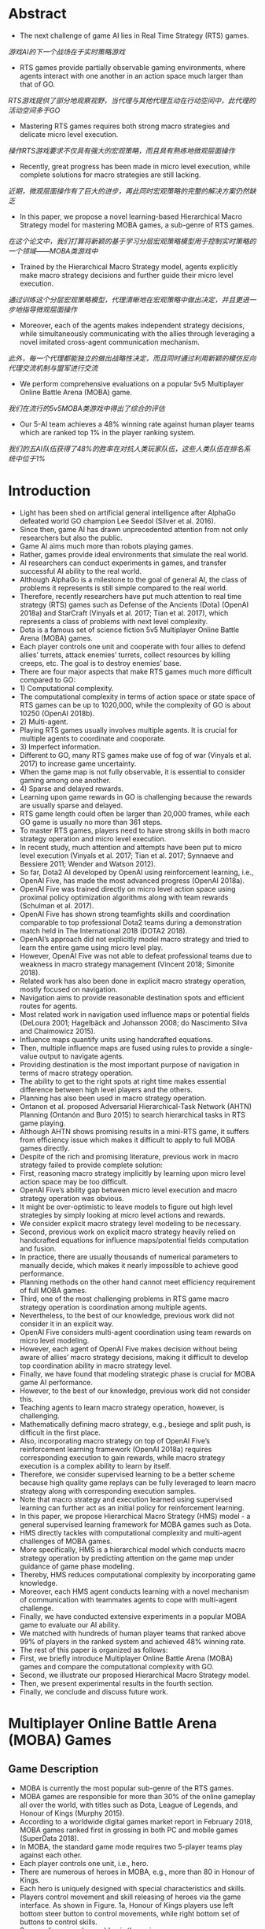 * Abstract
- The next challenge of game AI lies in Real Time Strategy (RTS) games.
/游戏AI的下一个战场在于实时策略游戏/
- RTS games provide partially observable gaming environments, where agents interact with one another in an action space much larger than that of GO. 
/RTS游戏提供了部分地观察视野，当代理与其他代理互动在行动空间中，此代理的活动空间多于GO/
- Mastering RTS games requires both strong macro strategies and delicate micro level execution. 
/操作RTS游戏要求不仅具有强大的宏观策略，而且具有熟练地微观层面操作/
- Recently, great progress has been made in micro level execution, while complete solutions for macro strategies are still lacking. 
/近期，微观层面操作有了巨大的进步，再此同时宏观策略的完整的解决方案仍然缺乏/
- In this paper, we propose a novel learning-based Hierarchical Macro Strategy model for mastering MOBA games, a sub-genre of RTS games. 
/在这个论文中，我们打算将新颖的基于学习分层宏观策略模型用于控制实时策略的一个领域——MOBA类游戏中/
- Trained by the Hierarchical Macro Strategy model, agents explicitly make macro strategy decisions and further guide their micro level execution. 
/通过训练这个分层宏观策略模型，代理清晰地在宏观策略中做出决定，并且更进一步地指导微观层面操作/
- Moreover, each of the agents makes independent strategy decisions, while simultaneously communicating with the allies through leveraging a novel imitated cross-agent communication mechanism. 
/此外，每一个代理都能独立的做出战略性决定，而且同时通过利用新颖的模仿反向代理交流机制与盟军进行交流/
- We perform comprehensive evaluations on a popular 5v5 Multiplayer Online Battle Arena (MOBA) game.
/我们在流行的5v5MOBA类游戏中得出了综合的评估/
- Our 5-AI team achieves a 48% winning rate against human player teams which are ranked top 1% in the player ranking system.
/我们的五AI队伍获得了48%的胜率在对抗人类玩家队伍，这些人类队伍在排名系统中位于1%/
* Introduction
- Light has been shed on artificial general intelligence after AlphaGo defeated world GO champion Lee Seedol (Silver et al. 2016). 
- Since then, game AI has drawn unprecedented attention from not only researchers but also the public. 
- Game AI aims much more than robots playing games. 
- Rather, games provide ideal environments that simulate the real world.
- AI researchers can conduct experiments in games, and transfer successful AI ability to the real world. 
- Although AlphaGo is a milestone to the goal of general AI, the class of problems it represents is still simple compared to the real world. 
- Therefore, recently researchers have put much attention to real time strategy (RTS) games such as Defense of the Ancients (Dota) (OpenAI 2018a) and StarCraft (Vinyals et al. 2017; Tian et al. 2017), which represents a class of problems with next level complexity. 
- Dota is a famous set of science fiction 5v5 Multiplayer Online Battle Arena (MOBA) games. 
- Each player controls one unit and cooperate with four allies to defend allies’ turrets, attack enemies’ turrets, collect resources by killing creeps, etc. The goal is to destroy enemies’ base.
- There are four major aspects that make RTS games much more difficult compared to GO: 
- 1) Computational complexity.
- The computational complexity in terms of action space or state space of RTS games can be up to 1020,000, while the complexity of GO is about 10250 (OpenAI 2018b).
- 2) Multi-agent.
- Playing RTS games usually involves multiple agents. It is crucial for multiple agents to coordinate and cooporate. 
- 3) Imperfect information.
- Different to GO, many RTS games make use of fog of war (Vinyals et al. 2017) to increase game uncertainty.
- When the game map is not fully observable, it is essential to consider gaming among one another.
- 4) Sparse and delayed rewards.
- Learning upon game rewards in GO is challenging because the rewards are usually sparse and delayed.
- RTS game length could often be larger than 20,000 frames, while each GO game is usually no more than 361 steps. 
- To master RTS games, players need to have strong skills in both macro strategy operation and micro level execution. 
- In recent study, much attention and attempts have been put to micro level execution (Vinyals et al. 2017; Tian et al. 2017; Synnaeve and Bessiere 2011; Wender and Watson 2012). 
- So far, Dota2 AI developed by OpenAI using reinforcement learning, i.e., OpenAI Five, has made the most advanced progress (OpenAI 2018a). 
- OpenAI Five was trained directly on micro level action space using proximal policy optimization algorithms along with team rewards (Schulman et al. 2017). 
- OpenAI Five has shown strong teamfights skills and coordination comparable to top professional Dota2 teams during a demonstration match held in The International 2018 (DOTA2 2018). 
- OpenAI’s approach did not explicitly model macro strategy and tried to learn the entire game using micro level play. 
- However, OpenAI Five was not able to defeat professional teams due to weakness in macro strategy management (Vincent 2018; Simonite 2018). 
- Related work has also been done in explicit macro strategy operation, mostly focused on navigation. 
- Navigation aims to provide reasonable destination spots and efficient routes for agents. 
- Most related work in navigation used influence maps or potential fields (DeLoura 2001; Hagelbäck and Johansson 2008; do Nascimento Silva and Chaimowicz 2015). 
- Influence maps quantify units using handcrafted equations. 
- Then, multiple influence maps are fused using rules to provide a single-value output to navigate agents.
- Providing destination is the most important purpose of navigation in terms of macro strategy operation.
- The ability to get to the right spots at right time makes essential difference between high level players and the others.
- Planning has also been used in macro strategy operation.
- Ontanon et al. proposed Adversarial Hierarchical-Task Network (AHTN) Planning (Ontanón and Buro 2015) to search hierarchical tasks in RTS game playing.
- Although AHTN shows promising results in a mini-RTS game, it suffers from efficiency issue which makes it difficult to apply to full MOBA games directly.
- Despite of the rich and promising literature, previous work in macro strategy failed to provide complete solution:
- First, reasoning macro strategy implicitly by learning upon micro level action space may be too difficult.
- OpenAI Five’s ability gap between micro level execution and macro strategy operation was obvious.
- It might be over-optimistic to leave models to figure out high level strategies by simply looking at micro level actions and rewards.
- We consider explicit macro strategy level modeling to be necessary.
- Second, previous work on explicit macro strategy heavily relied on handcrafted equations for influence maps/potential fields computation and fusion.
- In practice, there are usually thousands of numerical parameters to manually decide, which makes it nearly impossible to achieve good performance.
- Planning methods on the other hand cannot meet efficiency requirement of full MOBA games.
- Third, one of the most challenging problems in RTS game macro strategy operation is coordination among multiple agents.
- Nevertheless, to the best of our knowledge, previous work did not consider it in an explicit way.
- OpenAI Five considers multi-agent coordination using team rewards on micro level modeling.
- However, each agent of OpenAI Five makes decision without being aware of allies’ macro strategy decisions, making it difficult to develop top coordination ability in macro strategy level.
- Finally, we have found that modeling strategic phase is crucial for MOBA game AI performance.
- However, to the best of our knowledge, previous work did not consider this.
- Teaching agents to learn macro strategy operation, however, is challenging.
- Mathematically defining macro strategy, e.g., besiege and split push, is difficult in the first place.
- Also, incorporating macro strategy on top of OpenAI Five’s reinforcement learning framework (OpenAI 2018a) requires corresponding execution to gain rewards, while macro strategy execution is a complex ability to learn by itself.
- Therefore, we consider supervised learning to be a better scheme because high quality game replays can be fully leveraged to learn macro strategy along with corresponding execution samples.
- Note that macro strategy and execution learned using supervised learning can further act as an initial policy for reinforcement learning.
- In this paper, we propose Hierarchical Macro Strategy (HMS) model - a general supervised learning framework for MOBA games such as Dota.
- HMS directly tackles with computational complexity and multi-agent challenges of MOBA games.
- More specifically, HMS is a hierarchical model which conducts macro strategy operation by predicting attention on the game map under guidance of game phase modeling.
- Thereby, HMS reduces computational complexity by incorporating game knowledge.
- Moreover, each HMS agent conducts learning with a novel mechanism of communication with teammates agents to cope with multi-agent challenge.
- Finally, we have conducted extensive experiments in a popular MOBA game to evaluate our AI ability.
- We matched with hundreds of human player teams that ranked above 99% of players in the ranked system and achieved 48% winning rate.
- The rest of this paper is organized as follows:
- First, we briefly introduce Multiplayer Online Battle Arena (MOBA) games and compare the computational complexity with GO.
- Second, we illustrate our proposed Hierarchical Macro Strategy model.
- Then, we present experimental results in the fourth section.
- Finally, we conclude and discuss future work.

* Multiplayer Online Battle Arena (MOBA) Games
** Game Description
- MOBA is currently the most popular sub-genre of the RTS games.
- MOBA games are responsible for more than 30% of the online gameplay all over the world, with titles such as Dota, League of Legends, and Honour of Kings (Murphy 2015). 
- According to a worldwide digital games market report in February 2018, MOBA games ranked first in grossing in both PC and mobile games (SuperData 2018).
- In MOBA, the standard game mode requires two 5-player teams play against each other.
- Each player controls one unit, i.e., hero.
- There are numerous of heroes in MOBA, e.g., more than 80 in Honour of Kings.
- Each hero is uniquely designed with special characteristics and skills.
- Players control movement and skill releasing of heroes via the game interface.
 As shown in Figure. 1a, Honour of Kings players use left bottom steer button to control movements, while right bottom set of buttons to control skills.
- Surroundings are observable via the main screen.
- Players can also learn full map situation via the left top corner mini-map, where observable turrets, creeps, and heroes are displayed as thumbnails.
- Units are only observable either if they are allies’ units or if they are within a certain distance to allies’ units.
- There are three lanes of turrets for each team to defend, three turrets in each lane.
- There are also four jungle areas on the map, where creep resources can be collected to increase gold and experience.
- Each hero starts with minimum gold and level 1.
- Each team tries to leverage resources to obtain as much gold and experience as possible to purchase items and upgrade levels.
- The final goal is to destroy enemy’s base.
- A conceptual map of MOBA is shown in Figure. 1b.
- To master MOBA games, players need to have both excellent macro strategy operation and proficient micro level execution.
- Common macro strategies consist of opening, laning, ganking, ambushing, etc.
- Proficient micro level execution requires high accuracy of control and deep understanding of damage and effects of skills.
- Both macro strategy operation and micro level execution require mastery of timing to excel, which makes it extremely challenging and interesting.
- More discussion of MOBA can be found in (Silva and Chaimowicz 2017).
- Next, we will quantify the computational complexity of MOBA using Honour of Kings as an example.

** Computational Complexity
- The normal game length of Honour of Kings is about 20 minutes, i.e., approximately 20,000 frames in terms of gamecore.
- At each frame, players make decision with tens of options, including movement button with 24 directions, and a few skill buttons with corresponding releasing position/directions.
- Even with significant discretization and simplification, as well as reaction time increased to 200ms, the action space is at magnitude of 101,500.
- As for state space, the resolution of Honour of Kings map is 130,000 by 130,000 pixels, and the diameter of each unit is 1,000.
- At each frame, each unit may have different status such as hit points, levels, gold.
- Again, the state space is at magnitude of 1020,000 with significant simplification.
- Comparison of action space and state space between MOBA and GO is listed in Table. 1.

** MOBA AI Macro Strategy Architecture
- Our motivation of designing MOBA AI macro strategy model was inspired from how human players make strategic decisions.
- During MOBA games, experienced human players are fully aware of game phases, e.g., opening phase, laning phase, mid game phase, and late game phase (Silva and Chaimowicz 2017).
- During each phase, players pay attention to the game map and make corresponding decision on where to dispatch the heroes.
- For example, during the laning phase players tend to focus more on their own lanes rather than backing up allies, while during mid to late phases, players pay more attention to teamfight spots and pushing enemies’ base.
- To sum up, we formulate the macro strategy operation process as "phase recognition -> attention prediction -> execution".
- To model this process, we propose a two-layer macro strategy architecture, i.e., phase and attention:
- • Phase layer aims to recognize current game phase so that attention layer can have better sense about where to pay attention to.
- • Attention layer aims to predict the best region on game maps to dispatch heroes.
- Phase and Attention layers act as high level guidance for micro level execution.
- We will describe details of modeling in the next section.
- The network structure of micro level model is almost identical to the one used in OpenAI Five1 (OpenAI 2018a), but in a supervised learning manner.
- We did minor modification to adapt it to Honour of Kings, such as deleting Teleport.
* Hierarchical Macro Strategy Model
- We propose a Hierarchical Macro Strategy (HMS) model to consider both phase and attention layers in a unified neural network.
- We will first present the unified network architecture.
- Then, we illustrate how we construct each of the phase and attention layers.
** Model Overview
- We propose a Hierarchical Macro Strategy model (HMS) to model both attention and phase layers as a multi-task model.
- It takes game features as input.
- The output consists of two tasks, i.e., attention layer as the main task and phase layer as an auxiliary task.
- The output of attention layer directly conveys macro strategy embedding to micro level models, while resource layer acts as an axillary task which help refine the shared layers between attention and phase tasks.
- The illustrating network structure of HMS is listed in Figure. 2.
- HMS takes both image and vector features as input, carrying visual features and global features respectively.
- In image part, we use convolutional layers.
- In vector part, we use fully connected layers.
- The image and vector parts merge in two separate tasks, i.e., attention and phase.
- Ultimately, attention and phase tasks take input from shared layers through their own layers and output to compute loss.
** Attention Layer
- Similar to how players make decisions according to the game map, attention layer predicts the best region for agents to move to.
- However, it is tricky to tell from data that where is a player’s destination.
- We observe that regions where attack takes place can be indicator of players’ destination, because otherwise players would not have spent time on such spots.
- According to this observation, we define ground-truth regions as the regions where players conduct their next attack.
- An illustrating example is shown in Figure. 3.
- Let s to be one session in a game which contains several frames, and s − 1 indicates the session right before s.
 In Figure. 3, s − 1 is the first session in the game.
- Let ts to be the starting frame of s. Note that a session ends along with attack behavior, therefore there exists a region ys in ts where the hero conducts attack.
- As shown in Figure. 3, label for s−1 is ys, while label for s is ys+1.
- Intuitively, by setting up labels in this way, we expect agents to learn to move to ys at the beginning of game.
- Similarly, agents are supposed to move to appropriate regions given game situation.
** Phase layer
- Phase layer aims to recognize the current phase.
- Extracting game phases ground-truth is difficult because phase definition used by human players is abstract.
- Although roughly correlated to time, phases such as opening, laning, and late game depend on complicated judgment based on current game situation, which makes it difficult to extract groundtruth of game phases from replays.
- Fortunately, we observe clear correlation between game phases with major resources.
- For example, during the opening phase players usually aim at taking outer turrets and baron, while for late game, players operate to destroy enemies’ base.
- Therefore, we propose to model phases with respect to major resources.
- More specifically, major resources indicate turrets, baron, dragon, and base.
- We marked the major resources on the map in Figure. 4a.
- Label definition of phase layer is similar to attention layer.
- The only difference is that ys in phase layer indicates attack behavior on turrets, baron, dragon, and base instead of in regions.
- Intuitively, phase layer modeling splits the entire game into several phases via modeling which macro resource to take in current phase.
- We do not consider other resources such as lane creeps, heroes, and neutral creeps as major objectives because usually these resources are for bigger goal, such as destroying turrets or base with higher chance.
- Figure. 4b shows a series of attack behavior during the bottom outer turret strategy.
- The player killed two neutral creeps in the nearby jungle and several lane creeps in the bottom lane before attacking the bottom outer turret.
- We expect the model to learn when and what major resources to take given game situation, and in the meanwhile learn attention distribution that serve each of the major resources.
** Imitated Cross-agents Communication
- Cross-agents communication is essential for a team of agents to cooperate.
- There is rich literature of cross-agent communication on multi-agent reinforcement learning research (Sukhbaatar, Fergus, and others 2016; Foerster et al. 2016).
- However, it is challenging to learn communication using training data in supervised learning because the actual communication is unknown.
- To enable agents to communicate in supervised learning setting, we have designed a novel cross-agents communication mechanism.
- During training phase, we put attention labels of allies as features for training.
- During testing phase, we put attention prediction of allies as features and make decision correspondingly.
- In this way, our agents can "communicate" with one another and learn to cooperate upon allies’ decisions.
- We name this mechanism as Imitated Crossagents Communication due to its supervised nature.
* Experiments
- In this section, we evaluate our model performance.
- We first describe the experimental setup, including data preparation and model setup.
- Then, we present qualitative results such as attention distribution under different phase.
- Finally, we list the statistics of matches with human player teams and evaluate improvement brought by our proposed model.
** Experimental Setup
*** Data Preparation
- To train a model, we collect around 300 thousand game replays made of King Professional League competition and training records.
- Finally, 250 million instances were used for training.
- We consider both visual and attributes features.
- On visual side, we extract 85 features such as position and hit points of all units and then blur the visual features into 12*12 resolution.
- On attributes side, we extract 181 features such as roles of heroes, time period of game, hero ID, heroes’ gold and level status and Kill-DeathAssistance statistics.
*** Model Setup
- We use a mixture of convolutional and fully-connected layers to take inputs from visual and attributes features respectively.
- On convolutional side, we set five shared convolutional layers, each with 512 channels, padding = 1, and one RELU.
- Each of the tasks has two convolutional layers with exactly the same configuration with shared layers.
- On fully-connected layers side, we set two shared fully-connected layers with 512 nodes.
- Each of the tasks has two fully-connected layers with exactly the same configuration with shared layers.
- Then, we use one concatenation layer and two fully-connected layers to fuse results of convolutional layers and fully-connected layers.
- We use ADAM as the optimizer with base learning rate at 10e-6.
- Batch size was set at 128.
- The loss weights of both phase and attention tasks are set at 1.
- We used CAFFE (Jia et al. 2014) with eight GPU cards.
- The duration to train an HMS model was about 12 hours.
- Finally, the output for attention layer corresponds to 144 regions of the map, resolution of which is exactly the same as the visual inputs.
- The output of the phase task corresponds to 14 major resources circled in Figure. 4a.
** Experimental Results
*** Opening Attention
- Opening is one of the most important strategies in MOBA.
- We show one opening attention of different heroes learned by our model in Figure. 5.
- In Figure. 5, each subfigure consists of two square images.
- The lefthand-side square image indicates the attention distribution of the right-hand-side MOBA mini-map.
- The hottest region is highlighted with red circle.
- We list attention prediction of four heroes, i.e., Diaochan, Hanxin, Arthur, and Houyi.
- The four heroes belong to master, assasin, warrior, and archer respectively.
- According to the attention prediction, Diaochan is dispatched to middle lane, Hanxin will move to left jungle area, and Authur and Houyi will guard the bottom jungle area.
- The fifth hero Miyamoto Musashi, which was not plotted, will guard the top outer turret.
- This opening is considered safe and efficient, and widely used in Honour of Kings games.
*** Attention Distribution Affected by Phase Layer
- We visualize attention distribution of different phases in Figure. 6a and 6b.
- We can see that attention distributes around the major resource of each phase.
- For example, for upper outer turret phase in Figure. 6a, the attention distributes around upper outer region, as well as nearby jungle area.
- Also, as shown in Figure. 6b, attention distributes mainly in the middle lane, especially area in front of the base.
- These examples show that our phase layer modeling affects attention distribution in practice.
- To further examine how phase layer correlates with game phases, we conduct t-Distributed Stochastic Neighbor Embedding (t-SNE) on phase layer output.
- As shown in Figure. 7, samples are coloured with respect to different time stages.
- We can observe that samples are clearly separable with respect to time stages.
- For example, blue, orange and green (0-10 minuets) samples place close to one another, while red and purple samples (more than 10 minuets) form another group.
*** Macro Strategy Embedding
- We evaluate how important is the macro strategy modeling.
-We removed the macro strategy embedding and trained the model using micro level actions from the replays.
- The micro level model design is similar to OpenAI Five (OpenAI 2018a).
- Detail description of the micro level modeling is out of the scope of this paper.
- The result is listed in Table. 2, column AI Without Macro Strategy.
- As the result shows, HMS outperformed AI Without Macro Strategy with 75% winning rates.
- HMS performed much better than AI Without Macro Strategy in terms of number of kills, turrets destruction, and gold.
- The most obvious performance change is that AI Without Macro Strategy mainly focused on nearby targets.
- Agents did not care much about backing up teammates and pushing lane creeps in relatively large distance.
- They spent most of the time on killing neutral creeps and nearby lane creeps.
- The performance change can be observed from the comparison of engagement rate and number of turrets in Table. 2.
- This phenomenon may reflect how important macro strategy modeling is to highlight important spots.
*** Match against Human Players
- To evaluate our AI performance more accurately, we conduct matches between our AI and human players.
- We invited 250 human player teams whose average ranking is King in Honour of Kings rank system (above 1% of human players).
- Following the standard procedure of ranked match in Honour of Kings, we obey ban-pick rules to pick and ban heroes before each match.
- The ban-pick module was implemented using simple rules.
- Note that gamecores of Honour of Kings limit commands frequency to a level similar with human.
- The overall statistics are listed in Table. 2, column Human Teams.
- Our AI achieved 48% winning rate in the 250 games.
- The statistics show that our AI team did not have advantage on teamfight over human teams.
- The number of kills made by AI is about 15% less than human teams.
- Other items such as turrets destruction, engagement rate, and gold per minute were similar between AI and human.
- We have further observed that our AI destroyed 2.5 more turrets than human on average in the first 10 minutes.
- After 10 minutes, turrets difference shrank due to weaker teamfight ability compared to human teams.
- Arguably, our AI’s macro strategy operation ability is close to or above our human opponents.
*** Imitated Cross-agents Communication
- To evaluate how important the cross-agents communication mechanism is to the AI ability, we conduct matches between HMS and HMS trained without cross-agents communication.
- The result is listed in Table. 2, column AIWithout Communication.
- HMS achieved a 62.5% winning rate over the version without communication.
- We have observed obvious cross-agents cooperation learned when cross-agents communication was introduced.
- For example, rate of reasonable opening increased from 22% to 83% according to experts’ evaluation.
*** Phase layer
- We evaluate how phase layer affects the performance of HMS.
- We removed the phase layer and compared it with the full version of HMS.
- The result is listed in Table. 2, column AI Without phase layer.
- The result shows that phase layer modeling improved HMS significantly with 65% winning rate.
- We have also observed obvious AI ability downgrade when phase layer was removed.
- For example, agents were no longer accurate about timing when baron first appears, while the full version HMS agents got ready at 2:00 to gain baron as soon as possible.
* Conclusion and Future Work
- In this paper, we proposed a novel Hierarchical Macro Strategy model which models macro strategy operation for MOBA games.
/在此论文中，我们提议了一个新颖的分层宏观策略模型，对MOBA游戏的宏观策略操作进行建模/
- HMS explicitly models agents’ attention on game maps and considers game phase modeling.
/HMS清晰地代理人在游戏地图的注意力进行建模以及考虑游戏分阶段模型/
- We also proposed a novel imitated cross-agent communication mechanism which enables agents to cooperate.
/我们也提议了一个新颖的模仿反向代理交流机制使得代理能够合作/
- We used Honour of Kings as an example of MOBA games to implement and evaluate HMS.
/我们使用王者荣耀作为MOBA类游戏的一个例子去实践和评估HMS/
- We conducted matches between our AI and top 1% human player teams.
/我们在AI与人类1%顶尖队伍之间安排了比赛/
- Our AI achieves a 48% winning rate.
/我们的AI获得了48%胜率/
- To the best of our knowledge, our proposed HMS model is the first learning based model that explicitly models macro strategy for MOBA games.
/据我们所知，我们提议HMS模型是最好的基于学习的模型，这模型清楚地建模了宏观策略用于MOBA类游戏中/
- HMS used supervised learning to learn macro strategy operation and corresponding micro level execution from high quality replays.
/HMS使用监督学习从高质量重放中去训练宏观策略操作和相应的微观层面执行/
- A trained HMS model can be further used as an initial policy for reinforcement learning framework.
/训练过的HMS模型能够更好的使用作为最初的策略对于增强学习框架/
- Our proposed HMS model exhibits a strong potential in MOBA games.
/我们提出了HMS模型显示了非常强大的潜力在MOBA游戏中/
- It may be generalized to more RTS games with appropriate adaptations.
/这可能总结了RTS游戏，他对RTS游戏有着较好的适应性/
- For example, the attention layer modeling may be applicable to StarCraft, where the definition of attention can be extended to more meaningful behaviors such as building operation.
/例如，注意力层建模能够适应与星际争霸，注意力的限定能够使得更多有意义的行为例如建立操作/
- Also, Imitated Crossagents Communication can be used to learn to cooperate.
/除此之外，模仿反向代理通讯习惯于学习配合/
- Phase layer modeling is more game-specific.
/分阶段层建模更加具体于游戏/
- The resource collection procedure in StarCraft is different from that of MOBA, where gold is mined near the base.
/星际争霸的资源整合程序不同于其他的moba类游戏，他的黄金是离基地十分之近/
- Therefore, phase layer modeling may require game-specific design for different games.
/因此，对于不同的游戏，分阶段层建模可能需要具体游戏具体设计/
- However, the underlying idea to capture game phases can be generalized to Starcraft as well.
/然而，捕获游戏阶段的这个根本思想也能够广泛地用于星际争霸/
- HMS may also inspire macro strategy modeling in domains where multiple agents cooperate on a map and historical data is available.
/HMS可能也鼓舞了宏观策略建模领域，当在地图上多人代理合作且历史数据可使用/
- For example, in robot soccer, attention layer modeling and Imitated Cross-agents Communication may help robots position and cooperate given parsed soccer recordings.
/例如，在机器人足球中，注意力层建模和模仿反向代理通讯可能帮助机器人状况和合作去提供解析的足球记录/
- In the future, we will incorporate planning based on HMS.
/在未来，我们将在HMS的基础上纳入计划/
- Planning by MCTS roll-outs in Go has been proven essential to outperform top human players (Silver et al. 2016).
/通过在GO中的MCTS实现规划被证实对于击败顶尖人类玩家起到至关重要的一幕/
- We expect planning can be essential for RTS games as well, because it may not only be useful for imperfect information gaming but also be crucial to bringing in expected rewards which supervised learning fails to consider.
/我们期望此规划对于RTS游戏也能够起到至关重要,因为它不仅对于不完美信息游戏中有用，而且带来期望在监督学习欠考虑到的奖赏是至关重要的/

* References
[DeLoura 2001] DeLoura, M. A. 2001. Game programming gems 2. Cengage learning.

[do Nascimento Silva and Chaimowicz 2015] do Nascimento Silva, V., and Chaimowicz, L. 2015. On the development of intelligent agents for moba games. In Computer Games and Digital Entertainment (SBGames), 2015 14th Brazilian Symposium on, 142–151. IEEE. [DOTA2 2018] DOTA2. 2018. The international 2018. https://www.dota2.com/international/announcement/.

[Foerster et al. 2016] Foerster, J. N.; Assael, Y. M.; de Freitas, N.; and Whiteson, S. 2016. Learning to communicate to solve riddles with deep distributed recurrent q-networks. arXiv preprint arXiv:1602.02672.

[Hagelbäck and Johansson 2008] Hagelbäck, J., and Johansson, S. J. 2008. The rise of potential fields in real time strategy bots. In Fourth Artificial Intelligence and Interactive Digital Entertainment Conference. Stanford University.

[Jia et al. 2014] Jia, Y.; Shelhamer, E.; Donahue, J.; Karayev, S.; Long, J.; Girshick, R.; Guadarrama, S.; and Darrell, T. 2014. Caffe: Convolutional architecture for fast feature embedding. arXiv preprint arXiv:1408.5093. [Murphy 2015] Murphy, M. 2015. Most played games: November 2015 – fallout 4 and black ops iii arise while starcraft ii shines. http://caas.raptr.com/most-played-gamesnovember-2015-fallout-4-andblack-ops-iii-arise-whilestarcraft-ii-shines/.

[Ontanón and Buro 2015] Ontanón, S., and Buro, M. 2015. Adversarial hierarchical-task network planning for complex real-time games. In Twenty-Fourth International Joint Conference on Artificial Intelligence.

[OpenAI 2018a] OpenAI. 2018a. Openai blog: Dota 2. https://blog.openai.com/dota-2/ (17 Apr 2018). [OpenAI 2018b] OpenAI.
2018b. Openai five. https://blog.openai.com/openai-five/ (25 Jun 2018).

[Schulman et al. 2017] Schulman, J.; Wolski, F.; Dhariwal, P.; Radford, A.; and Klimov, O. 2017. Proximal policy optimization algorithms. arXiv preprint arXiv:1707.06347.

[Silva and Chaimowicz 2017] Silva, V. D. N., and Chaimowicz, L. 2017. Moba: a new arena for game ai. arXiv preprint arXiv:1705.10443.

[Silver et al. 2016] Silver, D.; Huang, A.; Maddison, C. J.; Guez, A.; Sifre, L.; Van Den Driessche, G.; Schrittwieser, J.; Antonoglou, I.; Panneershelvam, V.; Lanctot, M.; et al. 2016. Mastering the game of go with deep neural networks and tree search. nature 529(7587):484–489.

[Simonite 2018] Simonite, T. 2018. Pro gamers fend off elon musk-backed ai bots—for now.
https://www.wired.com/story/pro-gamers-fend-off-elonmusks-ai-bots/ (Aug 23, 2018). [Sukhbaatar, Fergus, and others 2016] Sukhbaatar, S.; Fergus, R.; et al. 2016. Learning multiagent communication with backpropagation. In Advances in Neural Information Processing Systems, 2244–2252. [SuperData 2018] SuperData.
wide digital games market: February 2018. https://www.superdataresearch.com/us-digital-gamesmarket/.

[Synnaeve and Bessiere 2011] Synnaeve, G., and Bessiere, P. 2011. A bayesian model for rts units control applied to starcraft. In Computational Intelligence and Games (CIG), 2011 IEEE Conference on, 190–196. IEEE.

[Tian et al. 2017] Tian, Y.; Gong, Q.; Shang, W.; Wu, Y.; and Zitnick, C. L. 2017. Elf: An extensive, lightweight and flexible research platform for real-time strategy games. In Advances in Neural Information Processing Systems, 2656– 2666.

[Vincent 2018] Vincent, J. 2018. Humans grab victory in first of three dota 2 matches against openai. https://www.theverge.com/2018/8/23/17772376/openaidota-2-pain-game-human-victory-ai (Aug 23, 2018).

[Vinyals et al. 2017] Vinyals, O.; Ewalds, T.; Bartunov, S.; Georgiev, P.; Vezhnevets, A. S.; Yeo, M.; Makhzani, A.; Küttler, H.; Agapiou, J.; Schrittwieser, J.; et al. 2017. Starcraft ii: a new challenge for reinforcement learning. arXiv preprint arXiv:1708.04782.

[Wender and Watson 2012] Wender, S., and Watson, I. 2012. Applying reinforcement learning to small scale combat in the real-time strategy game starcraft: Broodwar. In Computational Intelligence and Games (CIG), 2012 IEEE Conference on, 402–408. IEEE.
